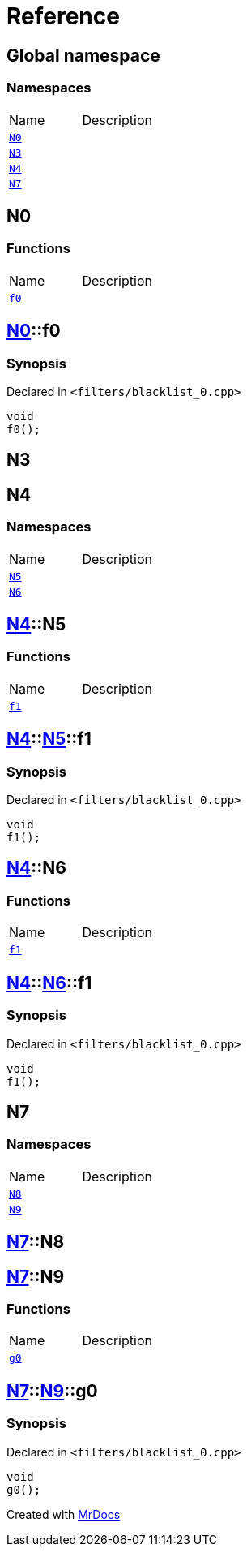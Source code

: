= Reference
:mrdocs:


[#index]
== Global namespace

=== Namespaces
[cols=2,separator=¦]
|===
¦Name ¦Description
¦xref:#N0[`N0`]  ¦

¦xref:#N3[`N3`]  ¦

¦xref:#N4[`N4`]  ¦

¦xref:#N7[`N7`]  ¦

|===



[#N0]
== N0

=== Functions
[cols=2,separator=¦]
|===
¦Name ¦Description
¦xref:#N0-f0[`f0`]  ¦

|===



[#N0-f0]
== xref:#N0[pass:[N0]]::f0



=== Synopsis

Declared in `<filters/blacklist_0.cpp>`

[source,cpp,subs="verbatim,macros,-callouts"]
----
void
f0();
----










[#N3]
== N3




[#N4]
== N4

=== Namespaces
[cols=2,separator=¦]
|===
¦Name ¦Description
¦xref:#N4-N5[`N5`]  ¦

¦xref:#N4-N6[`N6`]  ¦

|===



[#N4-N5]
== xref:#N4[pass:[N4]]::N5

=== Functions
[cols=2,separator=¦]
|===
¦Name ¦Description
¦xref:#N4-N5-f1[`f1`]  ¦

|===



[#N4-N5-f1]
== xref:#N4[pass:[N4]]::xref:#N4-N5[pass:[N5]]::f1



=== Synopsis

Declared in `<filters/blacklist_0.cpp>`

[source,cpp,subs="verbatim,macros,-callouts"]
----
void
f1();
----










[#N4-N6]
== xref:#N4[pass:[N4]]::N6

=== Functions
[cols=2,separator=¦]
|===
¦Name ¦Description
¦xref:#N4-N6-f1[`f1`]  ¦

|===



[#N4-N6-f1]
== xref:#N4[pass:[N4]]::xref:#N4-N6[pass:[N6]]::f1



=== Synopsis

Declared in `<filters/blacklist_0.cpp>`

[source,cpp,subs="verbatim,macros,-callouts"]
----
void
f1();
----










[#N7]
== N7

=== Namespaces
[cols=2,separator=¦]
|===
¦Name ¦Description
¦xref:#N7-N8[`N8`]  ¦

¦xref:#N7-N9[`N9`]  ¦

|===



[#N7-N8]
== xref:#N7[pass:[N7]]::N8




[#N7-N9]
== xref:#N7[pass:[N7]]::N9

=== Functions
[cols=2,separator=¦]
|===
¦Name ¦Description
¦xref:#N7-N9-g0[`g0`]  ¦

|===



[#N7-N9-g0]
== xref:#N7[pass:[N7]]::xref:#N7-N9[pass:[N9]]::g0



=== Synopsis

Declared in `<filters/blacklist_0.cpp>`

[source,cpp,subs="verbatim,macros,-callouts"]
----
void
g0();
----










[.small]#Created with https://www.mrdocs.com[MrDocs]#

